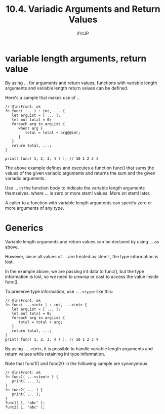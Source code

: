 #+TITLE: 10.4. Variadic Arguments and Return Values
# -*- coding:utf-8 -*-
#+AUTHOR: ifritJP
#+STARTUP: nofold
#+OPTIONS: ^:{}
#+HTML_HEAD: <link rel="stylesheet" type="text/css" href="org-mode-document.css" />


* variable length arguments, return value

By using ... for arguments and return values, functions with variable length arguments and variable length return values can be defined.

Here's a sample that makes use of ...
#+BEGIN_SRC lns
// @lnsFront: ok
fn func( ... ) : int, ... {
   let argList = [ ... ];
   let mut total = 0;
   foreach arg in argList {
      when! arg {
         total = total + arg@@int;
      }
   }
   return total, ...;
}

print( func( 1, 2, 3, 4 ) ); // 10 1 2 3 4 
#+END_SRC


The above example defines and executes a function func() that sums the values of the given variadic arguments and returns the sum and the given variadic arguments.

Use ... in the function body to indicate the variable length arguments themselves. where ... is zero or more stem! values. More on stem! later.

A caller to a function with variable length arguments can specify zero or more arguments of any type.


* Generics

Variable length arguments and return values can be declared by using ... as above.

However, since all values of ... are treated as stem! , the type information is lost.

In the example above, we are passing int data to func(), but the type information is lost, so we need to unwrap or cast to access the value inside func().

To preserve type information, use ~...<type>~ like this:
#+BEGIN_SRC lns
// @lnsFront: ok
fn func( ...<int> ) : int, ...<int> {
   let argList = [ ... ];
   let mut total = 0;
   foreach arg in argList {
      total = total + arg;
   }
   return total, ...;
}
print( func( 1, 2, 3, 4 ) ); // 10 1 2 3 4 
#+END_SRC


By using ~...<int>~, it is possible to handle variable length arguments and return values while retaining int type information.

Note that func1() and func2() in the following sample are synonymous.
#+BEGIN_SRC lns
// @lnsFront: ok
fn func1( ...<stem!> ) {
   print( ... );
}
fn func2( ... ) {
   print( ... );
}
func1( 1, "abc" );
func2( 1, "abc" );
#+END_SRC

